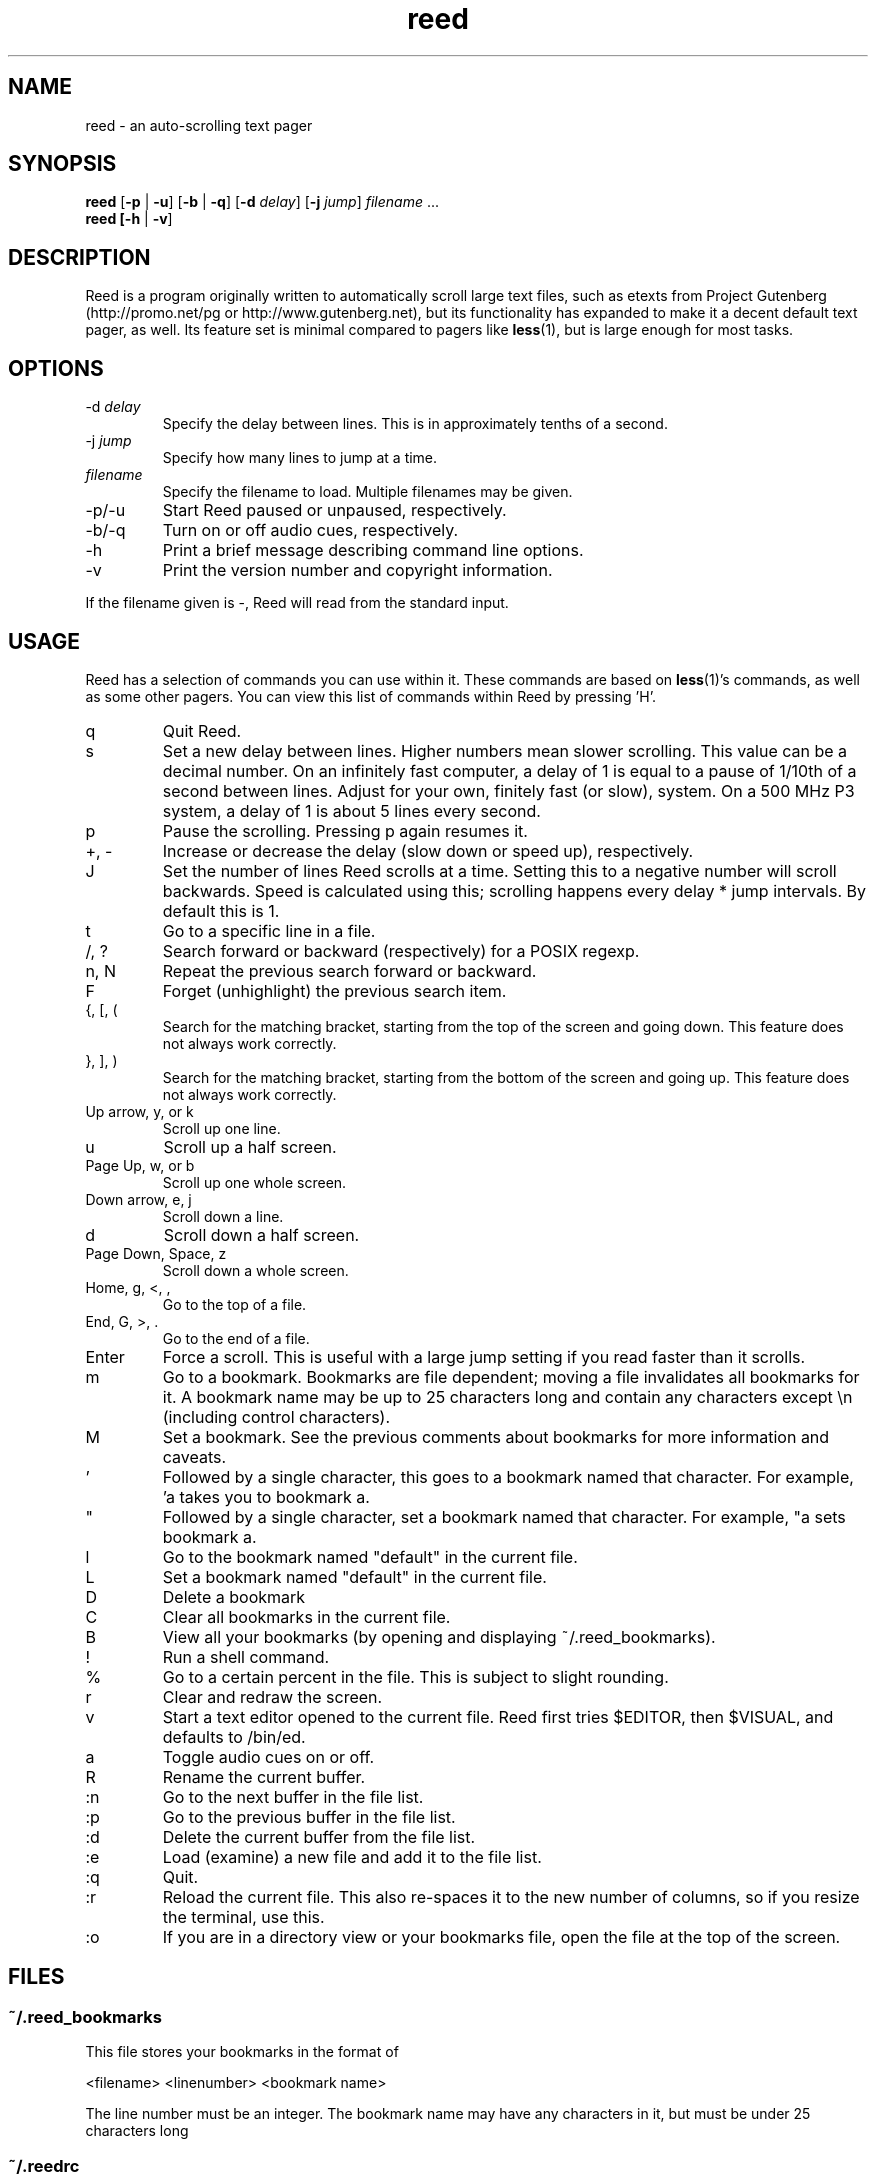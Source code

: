 .TH reed 1 "January 11th, 2002" SCOL "Autoscrolling Pager"
.SH NAME
reed \- an auto-scrolling text pager
.SH SYNOPSIS
\fBreed\fR [\fB-p\fR | \fB-u\fR] [\fB-b\fR | \fB-q\fR] [\fB-d\fR \fIdelay\fR] [\fB-j \fIjump\fR] \fIfilename\fR ...
.br
\fBreed [\fB-h\fR | \fB-v\fR]
.SH DESCRIPTION
Reed is a program originally written to automatically scroll large text
files, such as etexts from Project Gutenberg (http://promo.net/pg or
http://www.gutenberg.net), but its functionality has expanded to make it a
decent default text pager, as well. Its feature set is minimal compared to
pagers like \fBless\fR(1), but is large enough for most tasks.
.SH OPTIONS
.IP -d\ \fIdelay
Specify the delay between lines. This is in approximately tenths of a second.
.IP -j\ \fIjump
Specify how many lines to jump at a time.
.IP \fIfilename
Specify the filename to load. Multiple filenames may be given.
.IP -p/-u
Start Reed paused or unpaused, respectively.
.IP -b/-q
Turn on or off audio cues, respectively.
.IP -h
Print a brief message describing command line options.
.IP -v
Print the version number and copyright information.
.PP
If the filename given is -, Reed will read from the standard input.
.SH USAGE
Reed has a selection of commands you can use within it. These commands are
based on \fBless\fR(1)'s commands, as well as some other pagers. You can
view this list of commands within Reed by pressing 'H'.
.IP q
Quit Reed.
.IP s
Set a new delay between lines. Higher numbers mean slower scrolling. This
value can be a decimal number. On an infinitely fast computer, a delay of 1
is equal to a pause of 1/10th of a second between lines. Adjust for your
own, finitely fast (or slow), system. On a 500 MHz P3 system, a delay of
1 is about 5 lines every second.
.IP p
Pause the scrolling. Pressing p again resumes it.
.IP "+, -"
Increase or decrease the delay (slow down or speed up), respectively.
.IP J
Set the number of lines Reed scrolls at a time. Setting this to a
negative number will scroll backwards. Speed is calculated using this;
scrolling happens every delay * jump intervals. By default this is 1.
.IP t
Go to a specific line in a file.
.IP "/, ?"
Search forward or backward (respectively) for a POSIX regexp.
.IP "n, N"
Repeat the previous search forward or backward.
.IP F
Forget (unhighlight) the previous search item.
.IP "{, [, ("
Search for the matching bracket, starting from the top of the screen and
going down. This feature does not always work correctly.
.IP "}, ], )"
Search for the matching bracket, starting from the bottom of the screen and
going up. This feature does not always work correctly.
.IP "Up arrow, y, or k"
Scroll up one line.
.IP u
Scroll up a half screen.
.IP "Page Up, w, or b"
Scroll up one whole screen.
.IP "Down arrow, e, j"
Scroll down a line.
.IP d
Scroll down a half screen.
.IP "Page Down, Space, z"
Scroll down a whole screen.
.IP "Home, g, <, ,"
Go to the top of a file.
.IP "End, G, >, ."
Go to the end of a file.
.IP Enter
Force a scroll. This is useful with a large jump setting if you read faster
than it scrolls.
.IP m
Go to a bookmark. Bookmarks are file dependent; moving a file invalidates
all bookmarks for it. A bookmark name may be up to 25 characters long and
contain any characters except \\n (including control characters).
.IP M
Set a bookmark. See the previous comments about bookmarks for more
information and caveats.
.IP '
Followed by a single character, this goes to a bookmark named that
character. For example, 'a takes you to bookmark a.
.IP """
Followed by a single character, set a bookmark named that character. For
example, "a sets bookmark a.
.IP l
Go to the bookmark named "default" in the current file.
.IP L
Set a bookmark named "default" in the current file.
.IP D
Delete a bookmark
.IP C
Clear all bookmarks in the current file.
.IP B
View all your bookmarks (by opening and displaying ~/.reed_bookmarks).
.IP !
Run a shell command.
.IP %
Go to a certain percent in the file. This is subject to slight rounding.
.IP r
Clear and redraw the screen.
.IP v
Start a text editor opened to the current file. Reed first tries $EDITOR,
then $VISUAL, and defaults to /bin/ed.
.IP a
Toggle audio cues on or off.
.IP R
Rename the current buffer.
.IP :n
Go to the next buffer in the file list.
.IP :p
Go to the previous buffer in the file list.
.IP :d
Delete the current buffer from the file list.
.IP :e
Load (examine) a new file and add it to the file list.
.IP :q
Quit.
.IP :r
Reload the current file. This also re-spaces it to the new number of columns,
so if you resize the terminal, use this.
.IP :o
If you are in a directory view or your bookmarks file, open the file at the
top of the screen.
.SH FILES
.SS ~/.reed_bookmarks
This file stores your bookmarks in the format of
.PP
<filename>	<linenumber>	<bookmark name>
.PP
The line number must be an integer. The bookmark name may have any characters
in it, but must be under 25 characters long
.SS ~/.reedrc
This is Reed's resource file. Valid options are:
.PP
\fBdelay \fInumber\fR - Set the default delay between lines.
.br
\fBjump \fInumber\fR - Set the default number of lines to skip at a time.
.br
\fBbeep \fR[\fBon\fR|\fBoff\fR] - Set audio signals on or off. The default is
on.
.br
\fBpaused \fR[\fBon\fR|\fBoff\fR] - Start Reed paused or unpaused. The default
is paused.
.SH SCRIPTS
Reed includes two useful scripts by default.
\fBbreed\fR (\fBb\fRefore \fBreed\fR) is a utility script for viewing files
besides text files. A full list of files supported (and programs needed
to view them) is available in the \fBbreed\fR(1) manual page.
.PP
The other script, \fBwrap\fR, word wraps text files.
.SH AUTHOR
The main author of Reed is Joe Wreschnig <piman@sacredchao.net>. However, the
AUTHORS file included with Reed lists many more people that have helped
with development.
.SH SEE ALSO
\fBwrap\fR(1), \fBbreed\fR(1)
